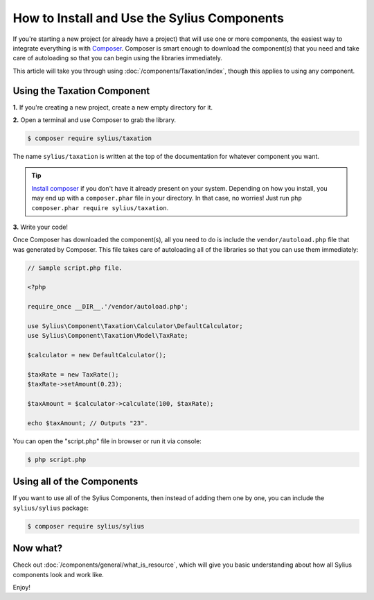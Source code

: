 How to Install and Use the Sylius Components
============================================

If you're starting a new project (or already have a project) that will use
one or more components, the easiest way to integrate everything is with `Composer`_.
Composer is smart enough to download the component(s) that you need and take
care of autoloading so that you can begin using the libraries immediately.

This article will take you through using :doc:`/components/Taxation/index`, though
this applies to using any component.

Using the Taxation Component
----------------------------

**1.** If you're creating a new project, create a new empty directory for it.

**2.** Open a terminal and use Composer to grab the library.

.. code-block:: bash

    $ composer require sylius/taxation

The name ``sylius/taxation`` is written at the top of the documentation for
whatever component you want.

.. tip::

    `Install composer`_ if you don't have it already present on your system.
    Depending on how you install, you may end up with a ``composer.phar``
    file in your directory. In that case, no worries! Just run
    ``php composer.phar require sylius/taxation``.

**3.** Write your code!

Once Composer has downloaded the component(s), all you need to do is include
the ``vendor/autoload.php`` file that was generated by Composer. This file
takes care of autoloading all of the libraries so that you can use them
immediately:

.. code:: php

    // Sample script.php file.

    <?php

    require_once __DIR__.'/vendor/autoload.php';

    use Sylius\Component\Taxation\Calculator\DefaultCalculator;
    use Sylius\Component\Taxation\Model\TaxRate;

    $calculator = new DefaultCalculator();

    $taxRate = new TaxRate();
    $taxRate->setAmount(0.23);

    $taxAmount = $calculator->calculate(100, $taxRate);

    echo $taxAmount; // Outputs "23".

You can open the "script.php" file in browser or run it via console:

.. code:: bash

    $ php script.php

Using all of the Components
---------------------------

If you want to use all of the Sylius Components, then instead of adding
them one by one, you can include the ``sylius/sylius`` package:

.. code-block:: bash

    $ composer require sylius/sylius

Now what?
---------

Check out :doc:`/components/general/what_is_resource`, which will give you basic understanding about how all Sylius components look and work like.

Enjoy!

.. _Composer: https://getcomposer.org
.. _Install composer: https://getcomposer.org/download/
